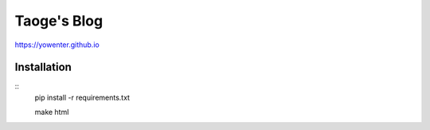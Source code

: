 Taoge's Blog
=======================


https://yowenter.github.io



Installation
-------------------

:: 
	pip install -r requirements.txt
	
	make html


	


